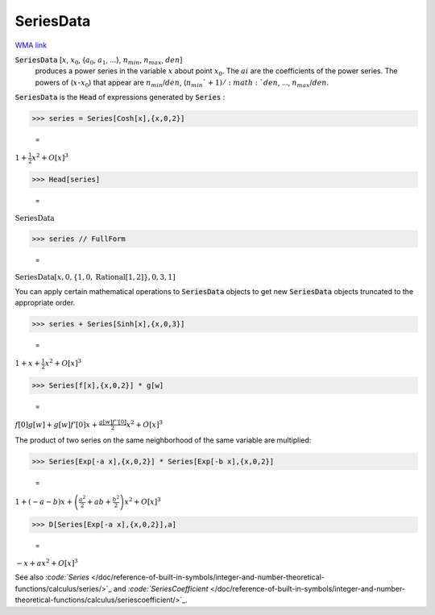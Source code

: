 SeriesData
==========

`WMA link <https://reference.wolfram.com/language/ref/SeriesData.html>`_


:code:`SeriesData` [:math:`x`, :math:`x_0`, {:math:`a_0`, :math:`a_1`, ...}, :math:`n_{min}`, :math:`n_{max}`, :math:`den`]
    produces a power series in the variable :math:`x` about point :math:`x_0`. The       :math:`ai` are the coefficients of the power series. The powers of (:math:`x`-:math:`x_0`) that appear       are :math:`n_{min}`/:math:`den`, (:math:`n_{min}`+1)/:math:`den`, ..., :math:`n_{max}`/:math:`den`.





:code:`SeriesData`  is the :code:`Head`  of expressions generated by :code:`Series` :

>>> series = Series[Cosh[x],{x,0,2}]

    =
:math:`1+\frac{1}{2} x^2+O\left[x\right]^3`


>>> Head[series]

    =
:math:`\text{SeriesData}`


>>> series // FullForm

    =
:math:`\text{SeriesData}\left[x, 0, \left\{1,0,\text{Rational}\left[1, 2\right]\right\}, 0, 3, 1\right]`



You can apply certain mathematical operations to :code:`SeriesData`  objects to get     new :code:`SeriesData`  objects truncated to the appropriate order.

>>> series + Series[Sinh[x],{x,0,3}]

    =
:math:`1+x+\frac{1}{2} x^2+O\left[x\right]^3`


>>> Series[f[x],{x,0,2}] * g[w]

    =
:math:`f\left[0\right] g\left[w\right]+g\left[w\right] f'\left[0\right] x+\frac{g\left[w\right] f''\left[0\right]}{2} x^2+O\left[x\right]^3`



The product of two series on the same neighborhood of the same variable are multiplied:

>>> Series[Exp[-a x],{x,0,2}] * Series[Exp[-b x],{x,0,2}]

    =
:math:`1+\left(-a-b\right) x+\left(\frac{a^2}{2}+a b+\frac{b^2}{2}\right) x^2+O\left[x\right]^3`


>>> D[Series[Exp[-a x],{x,0,2}],a]

    =
:math:`-x+a x^2+O\left[x\right]^3`



See also `:code:`Series`  </doc/reference-of-built-in-symbols/integer-and-number-theoretical-functions/calculus/series/>`_ and `:code:`SeriesCoefficient`  </doc/reference-of-built-in-symbols/integer-and-number-theoretical-functions/calculus/seriescoefficient/>`_.